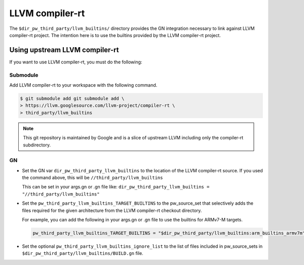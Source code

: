 .. _module-pw_toolchain:

================
LLVM compiler-rt
================
The ``$dir_pw_third_party/llvm_builtins/`` directory provides the GN integration
necessary to link against LLVM compiler-rt project. The intention here is to use
the builtins provided by the LLVM compiler-rt project.

-------------------------------
Using upstream LLVM compiler-rt
-------------------------------
If you want to use LLVM compiler-rt, you must do the following:

Submodule
=========
Add LLVM compiler-rt to your workspace with the following command.

.. code-block:: console

   $ git submodule add git submodule add \
   > https://llvm.googlesource.com/llvm-project/compiler-rt \
   > third_party/llvm_builtins

.. admonition:: Note

   This git repository is maintained by Google and is a slice of upstream
   LLVM including only the compiler-rt subdirectory.

GN
==
* Set the GN var ``dir_pw_third_party_llvm_builtins`` to the location of the
  LLVM compiler-rt source. If you used the command above, this will be
  ``//third_party/llvm_builtins``

  This can be set in your args.gn or .gn file like:
  ``dir_pw_third_party_llvm_builtins = "//third_party/llvm_builtins"``

* Set the ``pw_third_party_llvm_builtins_TARGET_BUILTINS`` to the pw_source_set
  that selectively adds the files required for the given architecture from the
  LLVM compiler-rt checkout directory.

  For example, you can add the following in your args.gn or .gn file to use the
  builtins for ARMv7-M targets.

  .. code-block::

     pw_third_party_llvm_builtins_TARGET_BUILTINS = "$dir_pw_third_party/llvm_builtins:arm_builtins_armv7m"

* Set the optional ``pw_third_party_llvm_builtins_ignore_list`` to the list of
  files included in pw_source_sets in ``$dir_pw_third_party/llvm_builtins/BUILD.gn`` file.
